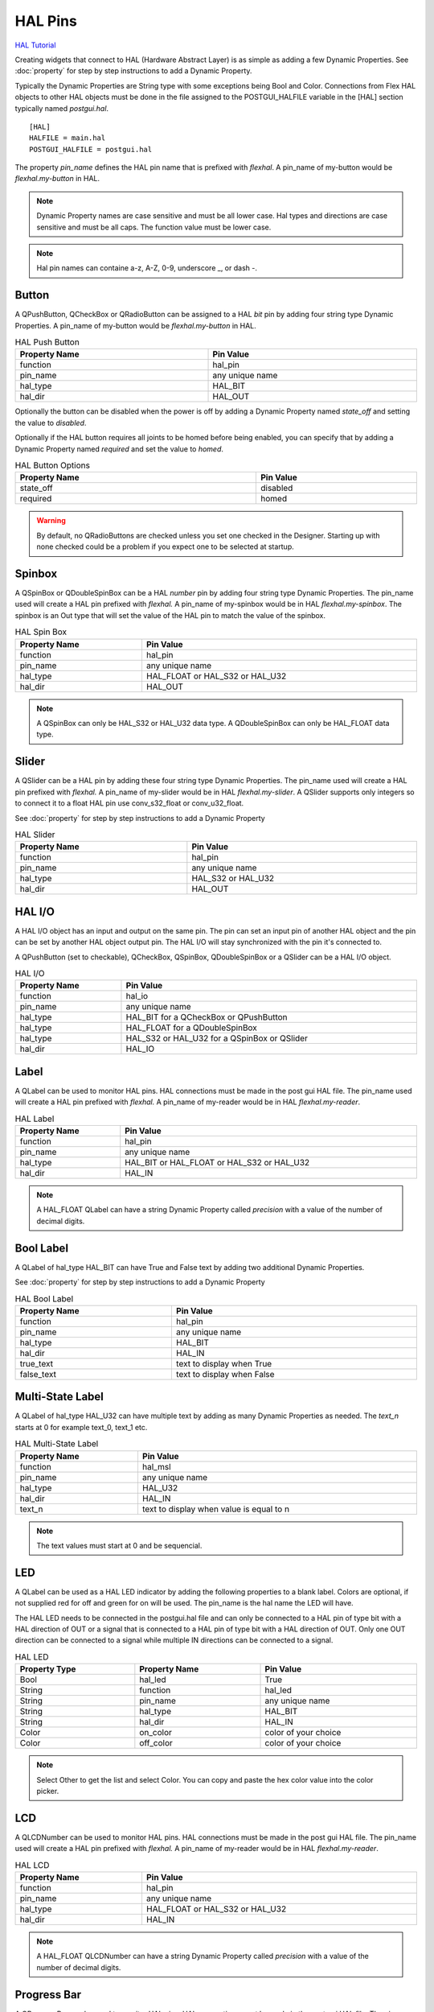 HAL Pins
========
`HAL Tutorial <https://youtu.be/LU4914GyGXI>`_

Creating widgets that connect to HAL (Hardware Abstract Layer) is as simple as
adding a few Dynamic Properties. See :doc:`property` for step by step
instructions to add a Dynamic Property.

Typically the Dynamic Properties are String type with some exceptions being Bool
and Color. Connections from Flex HAL objects to other HAL objects must be done
in the file assigned to the POSTGUI_HALFILE variable in the [HAL] section
typically named `postgui.hal`.
::

	[HAL]
	HALFILE = main.hal
	POSTGUI_HALFILE = postgui.hal

The property `pin_name` defines the HAL pin name that is prefixed with
`flexhal`. A pin_name of my-button would be `flexhal.my-button` in HAL.

.. note:: Dynamic Property names are case sensitive and must be all lower case.
   Hal types and directions are case sensitive and must be all caps. The
   function value must be lower case.

.. note:: Hal pin names can containe a-z, A-Z, 0-9, underscore _, or dash -.

Button
------

A QPushButton, QCheckBox or QRadioButton can be assigned to a HAL `bit` pin by
adding four string type Dynamic Properties. A pin_name of my-button would be
`flexhal.my-button` in HAL.

.. csv-table:: HAL Push Button
   :width: 100%
   :align: center

	**Property Name**, **Pin Value**
	function, hal_pin
	pin_name, any unique name
	hal_type, HAL_BIT
	hal_dir, HAL_OUT

Optionally the button can be disabled when the power is off by adding a
Dynamic Property named `state_off` and setting the value to `disabled`.

Optionally if the HAL button requires all joints to be homed before being
enabled, you can specify that by adding a Dynamic Property named `required` and
set the value to `homed`.

.. csv-table:: HAL Button Options
   :width: 100%
   :align: center

	**Property Name**, **Pin Value**
	state_off, disabled
	required, homed

.. image:: /images/hal-09.png
   :align: center

.. warning:: By default, no QRadioButtons are checked unless you set one checked
   in the Designer. Starting up with none checked could be a problem if you
   expect one to be selected at startup.

.. _SpinBoxTag:

Spinbox
-------

A QSpinBox or QDoubleSpinBox can be a HAL `number` pin by adding four string
type Dynamic Properties. The pin_name used will create a HAL pin prefixed with
`flexhal.` A pin_name of my-spinbox would be in HAL `flexhal.my-spinbox`. The
spinbox is an Out type that will set the value of the HAL pin to match the
value of the spinbox.

.. csv-table:: HAL Spin Box
   :width: 100%
   :align: center

	**Property Name**, **Pin Value**
	function, hal_pin
	pin_name, any unique name
	hal_type, HAL_FLOAT or HAL_S32 or HAL_U32
	hal_dir, HAL_OUT

.. note:: A QSpinBox can only be HAL_S32 or HAL_U32 data type. A QDoubleSpinBox
   can only be HAL_FLOAT data type.

Slider
------

A QSlider can be a HAL pin by adding these four string type Dynamic Properties.
The pin_name used will create a HAL pin prefixed with `flexhal.` A pin_name of
my-slider would be in HAL `flexhal.my-slider`. A QSlider supports only integers
so to connect it to a float HAL pin use conv_s32_float or conv_u32_float.

See :doc:`property` for step by step instructions to add a Dynamic Property

.. csv-table:: HAL Slider
   :width: 100%
   :align: center

	**Property Name**, **Pin Value**
	function, hal_pin
	pin_name, any unique name
	hal_type, HAL_S32 or HAL_U32
	hal_dir, HAL_OUT

HAL I/O
-------

A HAL I/O object has an input and output on the same pin. The pin can set an
input pin of another HAL object and the pin can be set by another HAL object
output pin. The HAL I/O will stay synchronized with the pin it's connected to.

.. NOTE The connected pins must be of the same HAL type.

A QPushButton (set to checkable), QCheckBox, QSpinBox, QDoubleSpinBox or a
QSlider can be a HAL I/O object.

.. csv-table:: HAL I/O
   :width: 100%
   :align: center

	**Property Name**, **Pin Value**
	function, hal_io
	pin_name, any unique name
	hal_type, HAL_BIT for a QCheckBox or QPushButton
	hal_type, HAL_FLOAT for a QDoubleSpinBox
	hal_type, HAL_S32 or HAL_U32 for a QSpinBox or QSlider
	hal_dir, HAL_IO

Label
-----

A QLabel can be used to monitor HAL pins. HAL connections must be made in the
post gui HAL file. The pin_name used will create a HAL pin prefixed with
`flexhal.` A pin_name of my-reader would be in HAL `flexhal.my-reader`.

.. csv-table:: HAL Label
   :width: 100%
   :align: center

	**Property Name**, **Pin Value**
	function, hal_pin
	pin_name, any unique name
	hal_type, HAL_BIT or HAL_FLOAT or HAL_S32 or HAL_U32
	hal_dir, HAL_IN

.. note:: A HAL_FLOAT QLabel can have a string Dynamic Property called
   `precision` with a value of the number of decimal digits.

Bool Label
----------

A QLabel of hal_type HAL_BIT can have True and False text by adding two
additional Dynamic Properties.

See :doc:`property` for step by step instructions to add a Dynamic Property

.. csv-table:: HAL Bool Label
   :width: 100%
   :align: center

	**Property Name**, **Pin Value**
	function, hal_pin
	pin_name, any unique name
	hal_type, HAL_BIT
	hal_dir, HAL_IN
	true_text, text to display when True
	false_text, text to display when False

.. image:: /images/hal-bool-label-01.png
   :align: center

Multi-State Label
-----------------

A QLabel of hal_type HAL_U32 can have multiple text by adding as many Dynamic
Properties as needed. The `text_n` starts at 0 for example text_0, text_1 etc.

.. csv-table:: HAL Multi-State Label
   :width: 100%
   :align: center

	**Property Name**, **Pin Value**
	function, hal_msl
	pin_name, any unique name
	hal_type, HAL_U32
	hal_dir, HAL_IN
	text_n, text to display when value is equal to n

.. note:: The text values must start at 0 and be sequencial.

.. image:: /images/hal-msl.png
   :align: center

LED
---
A QLabel can be used as a HAL LED indicator by adding the following properties
to a blank label. Colors are optional, if not supplied red for off and green
for on will be used. The pin_name is the hal name the LED will have.

The HAL LED needs to be connected in the postgui.hal file and can only be
connected to a HAL pin of type bit with a HAL direction of OUT or a signal that
is connected to a HAL pin of type bit with a HAL direction of OUT. Only one OUT
direction can be connected to a signal while multiple IN directions can be
connected to a signal.

.. csv-table:: HAL LED
   :width: 100%
   :align: center

	**Property Type**, **Property Name**, **Pin Value**
	Bool, hal_led, True
	String, function, hal_led
	String, pin_name, any unique name
	String, hal_type, HAL_BIT
	String, hal_dir, HAL_IN
	Color, on_color, color of your choice
	Color, off_color, color of your choice

.. NOTE:: Select Other to get the list and select Color. You can copy and paste
   the hex color value into the color picker. 

LCD
---

A QLCDNumber can be used to monitor HAL pins. HAL connections must be made in
the post gui HAL file. The pin_name used will create a HAL pin prefixed with
`flexhal.` A pin_name of my-reader would be in HAL `flexhal.my-reader`.

.. csv-table:: HAL LCD
   :width: 100%
   :align: center

	**Property Name**, **Pin Value**
	function, hal_pin
	pin_name, any unique name
	hal_type, HAL_FLOAT or HAL_S32 or HAL_U32
	hal_dir, HAL_IN

.. note:: A HAL_FLOAT QLCDNumber can have a string Dynamic Property called
   `precision` with a value of the number of decimal digits.

Progress Bar
------------

A QProgressBar can be used to monitor HAL pins. HAL connections must be made in
the post gui HAL file. The pin_name used will create a HAL pin prefixed with
`flexhal.` A pin_name of my-bar would be in HAL `flexhal.my-bar`.

.. csv-table:: HAL Progressbar
   :width: 100%
   :align: center

	**Property Name**, **Pin Value**
	function, hal_pin
	pin_name, any unique name
	hal_type, HAL_S32 or HAL_U32
	hal_dir, HAL_IN

Step by Step
------------

.. note:: This example is for a QPushButton

You can use a QPushButton as a momentary output, or with `checkable` selected
for a toggle type output, or QCheckBox or QRadioButton for a HAL output control.

Drag the widget into the GUI and the widget can have any name you like; names
are not used by HAL controls in Flex GUI - it is the following that matters.

Click on the widget to select it then click on the green plus sign in the
Property Editor for that widget to add a Dynamic Property and select String.

See :doc:`property` for step by step instructions to add a Dynamic Property

.. image:: /images/hal-01.png
   :align: center

Set the Property Name to `function` and click Ok

.. image:: /images/hal-02.png
   :align: center

Set the Value to `hal_pin`; this tells Flex GUI that this widget is going to be
for a HAL pin

.. image:: /images/hal-03.png
   :align: center

Add another string Dynamic Property named `pin_name` and set the value to any
unique name

.. image:: /images/hal-04.png
   :align: center

Add another Dynamic Property named `hal_type` and set the value to HAL_BIT

.. image:: /images/hal-05.png
   :align: center

Add another Dynamic Property named `hal_dir` and set the value to HAL_OUT

.. image:: /images/hal-06.png
   :align: center

If you added Show HAL to your menu, you can open up the `Halshow` program and
view the pin names

.. image:: /images/hal-07.png
   :align: center

The pin names will all start with `flexhal` plus the unique name you gave them

.. image:: /images/hal-08.png
   :align: center

Now you can connect the Flex HAL pin in the postgui.hal file like normal
::

	net some-signal-name flexhal.hal-test-01 => some-other-pin-in

After installing Flex GUI, from the CNC menu, you can copy the Flex GUI examples
and look at the hal-btn example.


HAL Pin Types::

	HAL_BIT
	HAL_FLOAT
	HAL_S32
	HAL_U32

HAL Pin Directions::

	HAL_IN
	HAL_OUT
	HAL_IO


